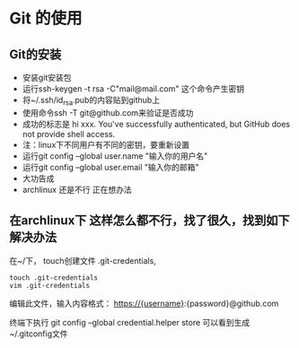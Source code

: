 * Git 的使用


** Git的安装
- 安装git安装包
- 运行ssh-keygen -t rsa -C"mail@mail.com" 这个命令产生密钥
- 将~/.ssh/id_rsa.pub的内容贴到github上
- 使用命令ssh -T git@github.com来验证是否成功
- 成功的标志是 hi xxx. You've successfully authenticated, but GitHub does not provide shell access.
- 注：linux下不同用户有不同的密钥，要重新设置
- 运行git config --global user.name "输入你的用户名"
- 运行git config --global user.email "输入你的邮箱"
- 大功告成
- archlinux 还是不行 正在想办法

** 在archlinux下 这样怎么都不行，找了很久，找到如下解决办法

在~/下， touch创建文件 .git-credentials,
#+BEGIN_SRC vim 
touch .git-credentials
vim .git-credentials
#+END_SRC
编辑此文件，输入内容格式：
    https://{username}:{password}@github.com

终端下执行  git config --global credential.helper store
可以看到生成~/.gitconfig文件


